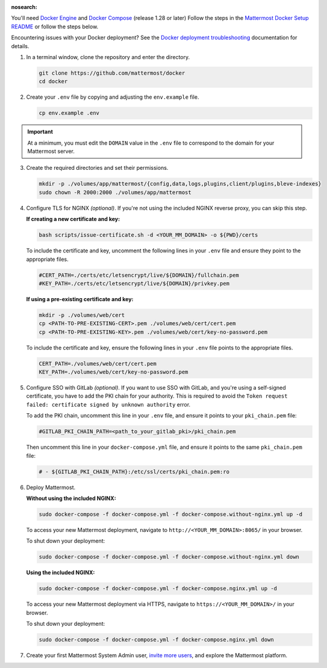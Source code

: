 :nosearch:
.. This page is intentionally not accessible via the LHS navigation pane because it's common content included on other docs pages.

You'll need `Docker Engine <https://docs.docker.com/engine/install/>`__ and `Docker Compose <https://docs.docker.com/compose/install/>`__ (release 1.28 or later) Follow the steps in the `Mattermost Docker Setup README <https://github.com/mattermost/docker#mattermost-docker-setup>`__ or follow the steps below.

Encountering issues with your Docker deployment? See the `Docker deployment troubleshooting <https://docs.mattermost.com/install/troubleshooting.html#docker-deployments>`__ documentation for details.
      
1. In a terminal window, clone the repository and enter the directory.

   .. code:: bash
        
      git clone https://github.com/mattermost/docker
      cd docker

2. Create your ``.env`` file by copying and adjusting the ``env.example`` file.

   .. code:: bash
        
      cp env.example .env

.. important::
    
      At a minimum, you must edit the ``DOMAIN`` value in the ``.env`` file to correspond to the domain for your Mattermost server.

3. Create the required directories and set their permissions.

   .. code:: bash
        
      mkdir -p ./volumes/app/mattermost/{config,data,logs,plugins,client/plugins,bleve-indexes}
      sudo chown -R 2000:2000 ./volumes/app/mattermost

4. Configure TLS for NGINX *(optional)*. If you're not using the included NGINX reverse proxy, you can skip this step.

   **If creating a new certificate and key:**

   .. code:: bash
  
      bash scripts/issue-certificate.sh -d <YOUR_MM_DOMAIN> -o ${PWD}/certs

   To include the certificate and key, uncomment the following lines in your ``.env`` file and ensure they point to the appropriate files.

   .. code:: bash
  
      #CERT_PATH=./certs/etc/letsencrypt/live/${DOMAIN}/fullchain.pem
      #KEY_PATH=./certs/etc/letsencrypt/live/${DOMAIN}/privkey.pem

   **If using a pre-existing certificate and key:**

   .. code:: bash
  
            mkdir -p ./volumes/web/cert
            cp <PATH-TO-PRE-EXISTING-CERT>.pem ./volumes/web/cert/cert.pem
            cp <PATH-TO-PRE-EXISTING-KEY>.pem ./volumes/web/cert/key-no-password.pem

   To include the certificate and key, ensure the following lines in your ``.env`` file points to the appropriate files.

   .. code:: bash
  
            CERT_PATH=./volumes/web/cert/cert.pem
            KEY_PATH=./volumes/web/cert/key-no-password.pem

5. Configure SSO with GitLab *(optional)*. If you want to use SSO with GitLab, and you're using a self-signed certificate, you have to add the PKI chain for your authority. This is required to avoid the ``Token request failed: certificate signed by unknown authority`` error.
      
   To add the PKI chain, uncomment this line in your ``.env`` file, and ensure it points to your ``pki_chain.pem`` file:

   .. code:: bash
  
      #GITLAB_PKI_CHAIN_PATH=<path_to_your_gitlab_pki>/pki_chain.pem
        
   Then uncomment this line in your ``docker-compose.yml`` file, and ensure it points to the same ``pki_chain.pem`` file:

   .. code:: bash

      # - ${GITLAB_PKI_CHAIN_PATH}:/etc/ssl/certs/pki_chain.pem:ro

6. Deploy Mattermost.

   **Without using the included NGINX:**

   .. code:: bash
  
      sudo docker-compose -f docker-compose.yml -f docker-compose.without-nginx.yml up -d

   To access your new Mattermost deployment, navigate to ``http://<YOUR_MM_DOMAIN>:8065/`` in your browser.

   To shut down your deployment:

   .. code:: bash
  
      sudo docker-compose -f docker-compose.yml -f docker-compose.without-nginx.yml down

   **Using the included NGINX:**

   .. code:: bash
  
      sudo docker-compose -f docker-compose.yml -f docker-compose.nginx.yml up -d

   To access your new Mattermost deployment via HTTPS, navigate to ``https://<YOUR_MM_DOMAIN>/`` in your browser.

   To shut down your deployment:

   .. code:: bash
  
      sudo docker-compose -f docker-compose.yml -f docker-compose.nginx.yml down
      
7. Create your first Mattermost System Admin user, `invite more users <https://docs.mattermost.com/channels/manage-channel-members.html>`__, and explore the Mattermost platform. 